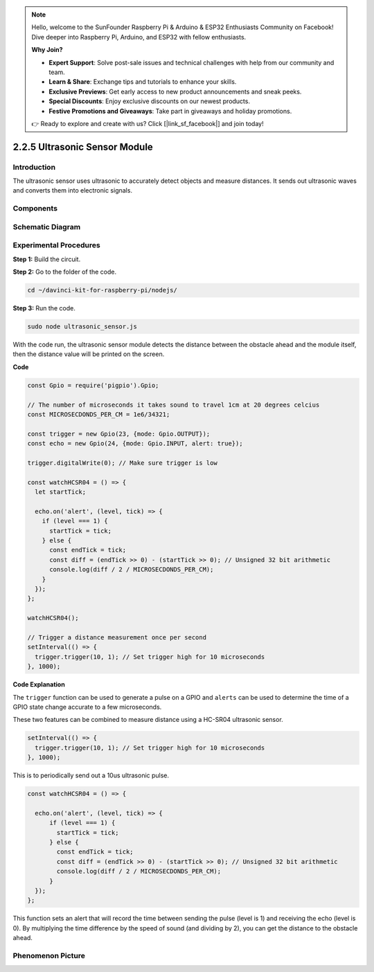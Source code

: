 .. note::

    Hello, welcome to the SunFounder Raspberry Pi & Arduino & ESP32 Enthusiasts Community on Facebook! Dive deeper into Raspberry Pi, Arduino, and ESP32 with fellow enthusiasts.

    **Why Join?**

    - **Expert Support**: Solve post-sale issues and technical challenges with help from our community and team.
    - **Learn & Share**: Exchange tips and tutorials to enhance your skills.
    - **Exclusive Previews**: Get early access to new product announcements and sneak peeks.
    - **Special Discounts**: Enjoy exclusive discounts on our newest products.
    - **Festive Promotions and Giveaways**: Take part in giveaways and holiday promotions.

    👉 Ready to explore and create with us? Click [|link_sf_facebook|] and join today!

2.2.5 Ultrasonic Sensor Module
==============================

Introduction
--------------

The ultrasonic sensor uses ultrasonic to accurately detect objects and
measure distances. It sends out ultrasonic waves and converts them into
electronic signals.

Components
----------

.. image:: ../img/list_2.2.5.png



Schematic Diagram
-----------------

.. image:: ../img/image329.png


Experimental Procedures
-----------------------

**Step 1:** Build the circuit.

.. image:: ../img/image220.png

**Step 2:** Go to the folder of the code.

.. raw:: html

   <run></run>

.. code-block::

    cd ~/davinci-kit-for-raspberry-pi/nodejs/

**Step 3:** Run the code.

.. raw:: html

   <run></run>

.. code-block::

    sudo node ultrasonic_sensor.js

With the code run, the ultrasonic sensor module detects the distance
between the obstacle ahead and the module itself, then the distance
value will be printed on the screen.

**Code**

.. code-block:: js

    const Gpio = require('pigpio').Gpio;

    // The number of microseconds it takes sound to travel 1cm at 20 degrees celcius
    const MICROSECDONDS_PER_CM = 1e6/34321;

    const trigger = new Gpio(23, {mode: Gpio.OUTPUT});
    const echo = new Gpio(24, {mode: Gpio.INPUT, alert: true});

    trigger.digitalWrite(0); // Make sure trigger is low

    const watchHCSR04 = () => {
      let startTick;

      echo.on('alert', (level, tick) => {
        if (level === 1) {
          startTick = tick;
        } else {
          const endTick = tick;
          const diff = (endTick >> 0) - (startTick >> 0); // Unsigned 32 bit arithmetic
          console.log(diff / 2 / MICROSECDONDS_PER_CM);
        }
      });
    };

    watchHCSR04();

    // Trigger a distance measurement once per second
    setInterval(() => {
      trigger.trigger(10, 1); // Set trigger high for 10 microseconds
    }, 1000);




**Code Explanation**

The ``trigger`` function can be used to generate a pulse on a GPIO and 
``alerts`` can be used to determine the time of a GPIO state change 
accurate to a few microseconds. 

These two features can be combined to measure distance using a HC-SR04 
ultrasonic sensor.

.. code-block:: js

    setInterval(() => {
      trigger.trigger(10, 1); // Set trigger high for 10 microseconds
    }, 1000);

This is to periodically send out a 10us ultrasonic pulse.

.. code-block:: js

  const watchHCSR04 = () => {

    echo.on('alert', (level, tick) => {
        if (level === 1) {
          startTick = tick;
        } else {
          const endTick = tick;
          const diff = (endTick >> 0) - (startTick >> 0); // Unsigned 32 bit arithmetic
          console.log(diff / 2 / MICROSECDONDS_PER_CM);
        }    
    });
  };

This function sets an alert that will record the time between sending the pulse (level is 1) and receiving the echo (level is 0).
By multiplying the time difference by the speed of sound (and dividing by 2), you can get the distance to the obstacle ahead.



.. https://github.com/fivdi/pigpio

Phenomenon Picture
------------------

.. image:: ../img/image221.jpeg
    